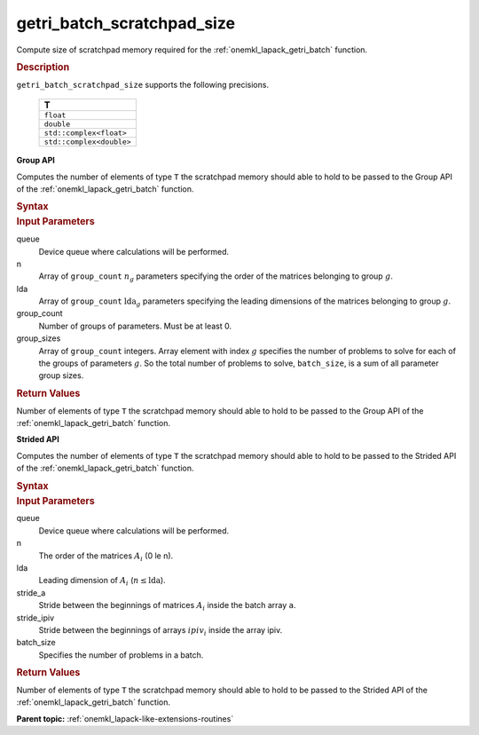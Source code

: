.. _onemkl_lapack_getri_batch_scratchpad_size:

getri_batch_scratchpad_size
===========================

Compute size of scratchpad memory required for the :ref:`onemkl_lapack_getri_batch` function.

.. container:: section

  .. rubric:: Description

``getri_batch_scratchpad_size`` supports the following precisions.

   .. list-table:: 
      :header-rows: 1

      * -  T 
      * -  ``float`` 
      * -  ``double`` 
      * -  ``std::complex<float>`` 
      * -  ``std::complex<double>`` 

**Group API**

Computes the number of elements of type ``T`` the scratchpad memory should able to hold to be passed to the Group API of the :ref:`onemkl_lapack_getri_batch` function.

.. container:: section

  .. rubric:: Syntax

.. cpp:function::  std::int64_t oneapi::mkl::lapack::getri_batch_scratchpad_size(cl::sycl::queue &queue, std::int64_t *n, std::int64_t *lda, std::int64_t group_count, std::int64_t *group_sizes)

.. container:: section

   .. rubric:: Input Parameters

queue
	Device queue where calculations will be performed.

n
  Array of ``group_count`` :math:`n_g` parameters specifying the order of the matrices belonging to group :math:`g`.

lda
	Array of ``group_count`` :math:`\text{lda}_g` parameters specifying the leading dimensions of the matrices belonging to group :math:`g`.

group_count
  Number of groups of parameters. Must be at least 0.

group_sizes
	Array of ``group_count`` integers. Array element with index :math:`g` specifies the number of problems to solve for each of the groups of parameters :math:`g`. So the total number of problems to solve, ``batch_size``, is a sum of all parameter group sizes.

.. container:: section
   
   .. rubric:: Return Values

Number of elements of type ``T`` the scratchpad memory should able to hold to be passed to the Group API of the :ref:`onemkl_lapack_getri_batch` function.

**Strided API**

Computes the number of elements of type ``T`` the scratchpad memory should able to hold to be passed to the Strided API of the :ref:`onemkl_lapack_getri_batch` function.

.. container:: section

  .. rubric:: Syntax

.. cpp:function::  std::int64_t oneapi::mkl::lapack::getri_batch_scratchpad_size(cl::sycl::queue &queue, std::int64_t n, std::int64_t lda, std::int64_t stride_a, std::int64_t stride_ipiv, std::int64_t batch_size);

.. container:: section

  .. rubric:: Input Parameters

queue
	Device queue where calculations will be performed.

n
  The order of the matrices :math:`A_i` (0 \le n).

lda
	Leading dimension of :math:`A_i` (:math:`n \le \text{lda}`).

stride_a
	Stride between the beginnings of matrices :math:`A_i` inside the batch array ``a``.

stride_ipiv
	Stride between the beginnings of arrays :math:`ipiv_i` inside the array ipiv.

batch_size
	Specifies the number of problems in a batch.

.. container:: section
   
  .. rubric:: Return Values

Number of elements of type ``T`` the scratchpad memory should able to hold to be passed to the Strided API of the :ref:`onemkl_lapack_getri_batch` function.

**Parent topic:** :ref:`onemkl_lapack-like-extensions-routines`

